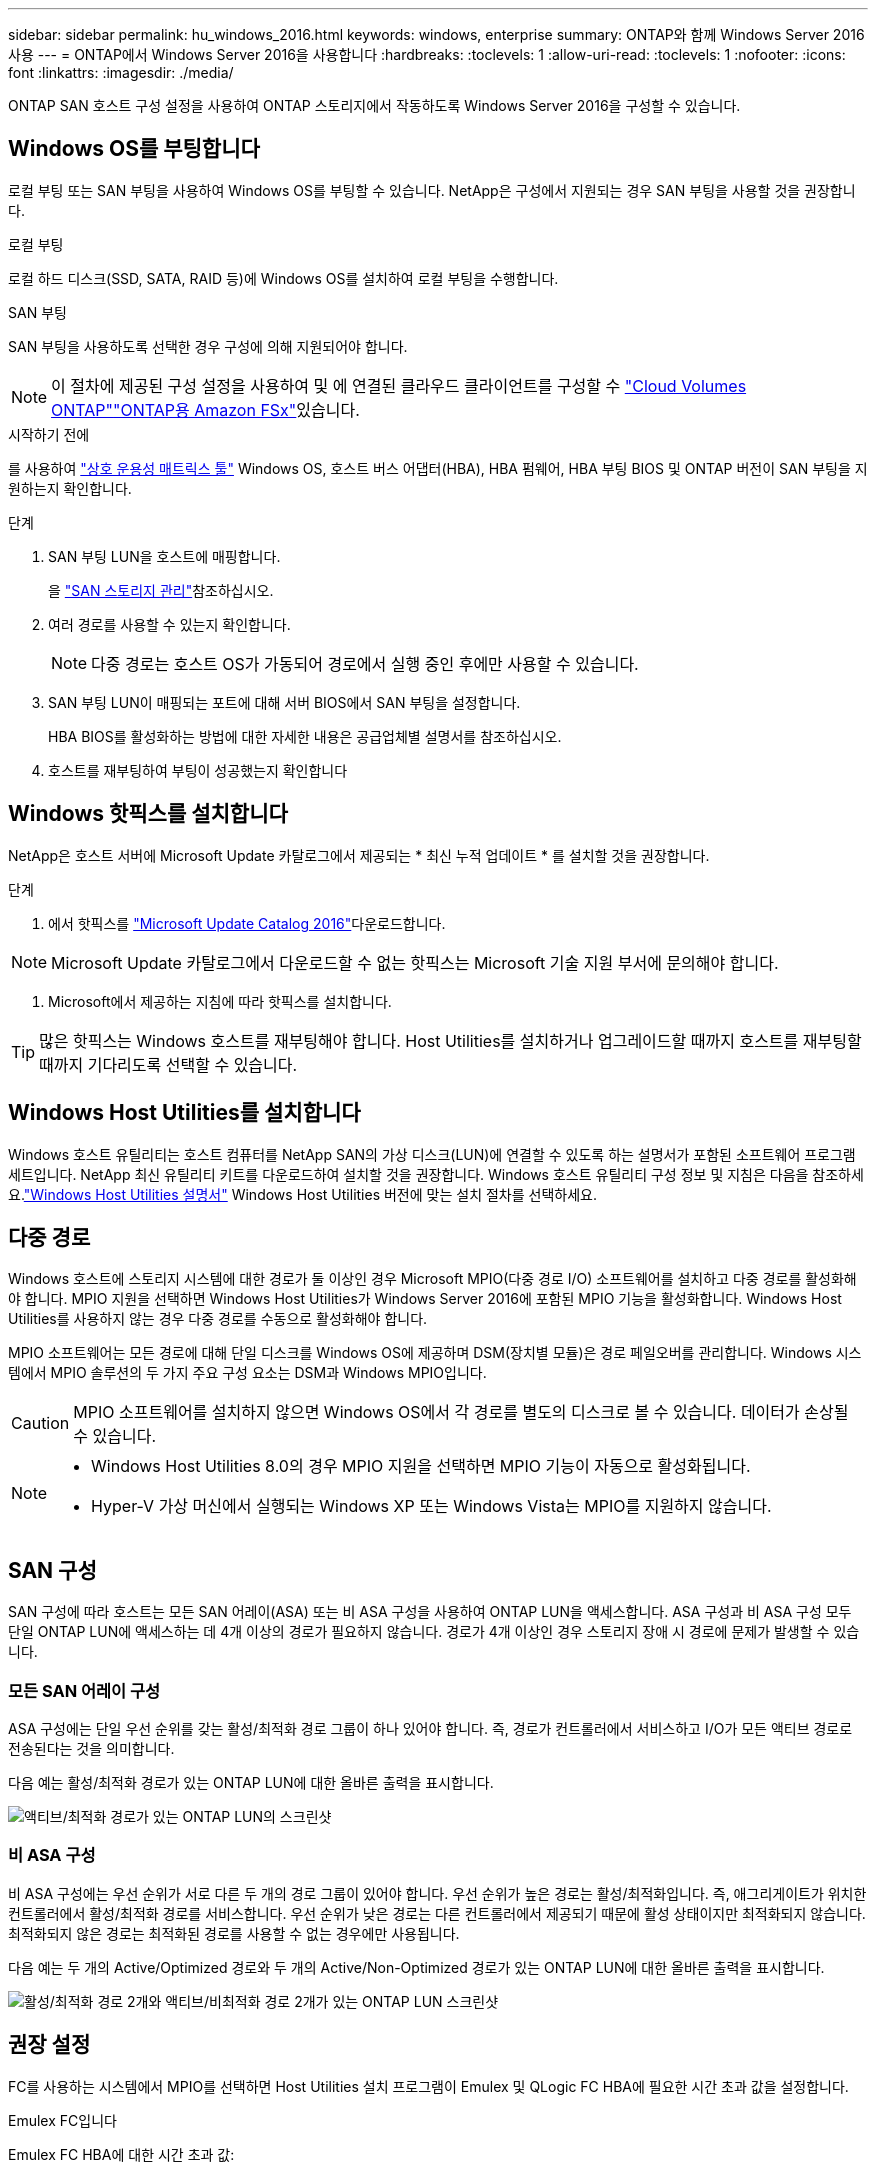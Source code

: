 ---
sidebar: sidebar 
permalink: hu_windows_2016.html 
keywords: windows, enterprise 
summary: ONTAP와 함께 Windows Server 2016 사용 
---
= ONTAP에서 Windows Server 2016을 사용합니다
:hardbreaks:
:toclevels: 1
:allow-uri-read: 
:toclevels: 1
:nofooter: 
:icons: font
:linkattrs: 
:imagesdir: ./media/


[role="lead"]
ONTAP SAN 호스트 구성 설정을 사용하여 ONTAP 스토리지에서 작동하도록 Windows Server 2016을 구성할 수 있습니다.



== Windows OS를 부팅합니다

로컬 부팅 또는 SAN 부팅을 사용하여 Windows OS를 부팅할 수 있습니다. NetApp은 구성에서 지원되는 경우 SAN 부팅을 사용할 것을 권장합니다.

[role="tabbed-block"]
====
.로컬 부팅
--
로컬 하드 디스크(SSD, SATA, RAID 등)에 Windows OS를 설치하여 로컬 부팅을 수행합니다.

--
.SAN 부팅
--
SAN 부팅을 사용하도록 선택한 경우 구성에 의해 지원되어야 합니다.


NOTE: 이 절차에 제공된 구성 설정을 사용하여 및 에 연결된 클라우드 클라이언트를 구성할 수 link:https://docs.netapp.com/us-en/cloud-manager-cloud-volumes-ontap/index.html["Cloud Volumes ONTAP"^]link:https://docs.netapp.com/us-en/cloud-manager-fsx-ontap/index.html["ONTAP용 Amazon FSx"^]있습니다.

.시작하기 전에
를 사용하여 https://mysupport.netapp.com/matrix/#welcome["상호 운용성 매트릭스 툴"^] Windows OS, 호스트 버스 어댑터(HBA), HBA 펌웨어, HBA 부팅 BIOS 및 ONTAP 버전이 SAN 부팅을 지원하는지 확인합니다.

.단계
. SAN 부팅 LUN을 호스트에 매핑합니다.
+
을 link:https://docs.netapp.com/us-en/ontap/san-management/index.html["SAN 스토리지 관리"^]참조하십시오.

. 여러 경로를 사용할 수 있는지 확인합니다.
+

NOTE: 다중 경로는 호스트 OS가 가동되어 경로에서 실행 중인 후에만 사용할 수 있습니다.

. SAN 부팅 LUN이 매핑되는 포트에 대해 서버 BIOS에서 SAN 부팅을 설정합니다.
+
HBA BIOS를 활성화하는 방법에 대한 자세한 내용은 공급업체별 설명서를 참조하십시오.

. 호스트를 재부팅하여 부팅이 성공했는지 확인합니다


--
====


== Windows 핫픽스를 설치합니다

NetApp은 호스트 서버에 Microsoft Update 카탈로그에서 제공되는 * 최신 누적 업데이트 * 를 설치할 것을 권장합니다.

.단계
. 에서 핫픽스를 link:https://www.catalog.update.microsoft.com/Search.aspx?q=Update+Windows+Server+2016["Microsoft Update Catalog 2016"^]다운로드합니다.



NOTE: Microsoft Update 카탈로그에서 다운로드할 수 없는 핫픽스는 Microsoft 기술 지원 부서에 문의해야 합니다.

. Microsoft에서 제공하는 지침에 따라 핫픽스를 설치합니다.



TIP: 많은 핫픽스는 Windows 호스트를 재부팅해야 합니다. Host Utilities를 설치하거나 업그레이드할 때까지 호스트를 재부팅할 때까지 기다리도록 선택할 수 있습니다.



== Windows Host Utilities를 설치합니다

Windows 호스트 유틸리티는 호스트 컴퓨터를 NetApp SAN의 가상 디스크(LUN)에 연결할 수 있도록 하는 설명서가 포함된 소프트웨어 프로그램 세트입니다.  NetApp 최신 유틸리티 키트를 다운로드하여 설치할 것을 권장합니다.  Windows 호스트 유틸리티 구성 정보 및 지침은 다음을 참조하세요.link:https://docs.netapp.com/us-en/ontap-sanhost/hu-wuhu-release-notes.html["Windows Host Utilities 설명서"] Windows Host Utilities 버전에 맞는 설치 절차를 선택하세요.



== 다중 경로

Windows 호스트에 스토리지 시스템에 대한 경로가 둘 이상인 경우 Microsoft MPIO(다중 경로 I/O) 소프트웨어를 설치하고 다중 경로를 활성화해야 합니다. MPIO 지원을 선택하면 Windows Host Utilities가 Windows Server 2016에 포함된 MPIO 기능을 활성화합니다. Windows Host Utilities를 사용하지 않는 경우 다중 경로를 수동으로 활성화해야 합니다.

MPIO 소프트웨어는 모든 경로에 대해 단일 디스크를 Windows OS에 제공하며 DSM(장치별 모듈)은 경로 페일오버를 관리합니다. Windows 시스템에서 MPIO 솔루션의 두 가지 주요 구성 요소는 DSM과 Windows MPIO입니다.


CAUTION: MPIO 소프트웨어를 설치하지 않으면 Windows OS에서 각 경로를 별도의 디스크로 볼 수 있습니다. 데이터가 손상될 수 있습니다.

[NOTE]
====
* Windows Host Utilities 8.0의 경우 MPIO 지원을 선택하면 MPIO 기능이 자동으로 활성화됩니다.
* Hyper-V 가상 머신에서 실행되는 Windows XP 또는 Windows Vista는 MPIO를 지원하지 않습니다.


====


== SAN 구성

SAN 구성에 따라 호스트는 모든 SAN 어레이(ASA) 또는 비 ASA 구성을 사용하여 ONTAP LUN을 액세스합니다. ASA 구성과 비 ASA 구성 모두 단일 ONTAP LUN에 액세스하는 데 4개 이상의 경로가 필요하지 않습니다. 경로가 4개 이상인 경우 스토리지 장애 시 경로에 문제가 발생할 수 있습니다.



=== 모든 SAN 어레이 구성

ASA 구성에는 단일 우선 순위를 갖는 활성/최적화 경로 그룹이 하나 있어야 합니다. 즉, 경로가 컨트롤러에서 서비스하고 I/O가 모든 액티브 경로로 전송된다는 것을 의미합니다.

다음 예는 활성/최적화 경로가 있는 ONTAP LUN에 대한 올바른 출력을 표시합니다.

image::asa.png[액티브/최적화 경로가 있는 ONTAP LUN의 스크린샷]



=== 비 ASA 구성

비 ASA 구성에는 우선 순위가 서로 다른 두 개의 경로 그룹이 있어야 합니다. 우선 순위가 높은 경로는 활성/최적화입니다. 즉, 애그리게이트가 위치한 컨트롤러에서 활성/최적화 경로를 서비스합니다. 우선 순위가 낮은 경로는 다른 컨트롤러에서 제공되기 때문에 활성 상태이지만 최적화되지 않습니다. 최적화되지 않은 경로는 최적화된 경로를 사용할 수 없는 경우에만 사용됩니다.

다음 예는 두 개의 Active/Optimized 경로와 두 개의 Active/Non-Optimized 경로가 있는 ONTAP LUN에 대한 올바른 출력을 표시합니다.

image::nonasa.png[활성/최적화 경로 2개와 액티브/비최적화 경로 2개가 있는 ONTAP LUN 스크린샷]



== 권장 설정

FC를 사용하는 시스템에서 MPIO를 선택하면 Host Utilities 설치 프로그램이 Emulex 및 QLogic FC HBA에 필요한 시간 초과 값을 설정합니다.

[role="tabbed-block"]
====
.Emulex FC입니다
--
Emulex FC HBA에 대한 시간 초과 값:

[cols="2*"]
|===
| 속성 유형 | 속성 값 


| 링크 시간 초과 | 1 


| NodeTimeOut을 참조하십시오 | 10 
|===
--
.Qlogic FC의 약어입니다
--
QLogic FC HBA에 대한 시간 초과 값:

[cols="2*"]
|===
| 속성 유형 | 속성 값 


| LinkDownTimeOut 을 참조하십시오 | 1 


| PortDownRetryCount | 10 
|===
--
====

NOTE: 권장 설정에 대한 자세한 내용은 을 link:hu_wuhu_hba_settings.html["Windows Host Utilities에 대한 레지스트리 설정을 구성합니다"]참조하십시오.



== 알려진 문제

Windows Server 2016 ONTAP 릴리스에 대해 알려진 문제가 없습니다.
